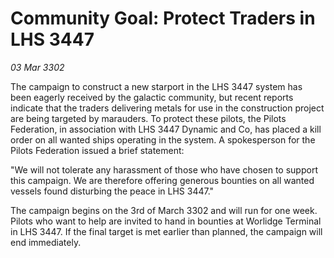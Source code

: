 * Community Goal: Protect Traders in LHS 3447

/03 Mar 3302/

The campaign to construct a new starport in the LHS 3447 system has been eagerly received by the galactic community, but recent reports indicate that the traders delivering metals for use in the construction project are being targeted by marauders. To protect these pilots, the Pilots Federation, in association with LHS 3447 Dynamic and Co, has placed a kill order on all wanted ships operating in the system. A spokesperson for the Pilots Federation issued a brief statement: 

"We will not tolerate any harassment of those who have chosen to support this campaign. We are therefore offering generous bounties on all wanted vessels found disturbing the peace in LHS 3447." 

The campaign begins on the 3rd of March 3302 and will run for one week. Pilots who want to help are invited to hand in bounties at Worlidge Terminal in LHS 3447. If the final target is met earlier than planned, the campaign will end immediately.